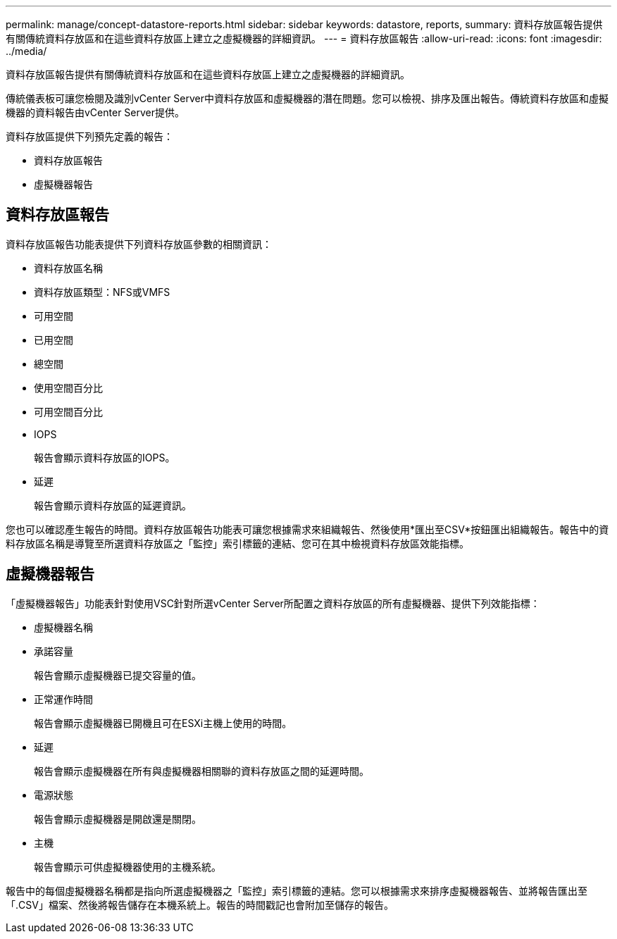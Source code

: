 ---
permalink: manage/concept-datastore-reports.html 
sidebar: sidebar 
keywords: datastore, reports, 
summary: 資料存放區報告提供有關傳統資料存放區和在這些資料存放區上建立之虛擬機器的詳細資訊。 
---
= 資料存放區報告
:allow-uri-read: 
:icons: font
:imagesdir: ../media/


[role="lead"]
資料存放區報告提供有關傳統資料存放區和在這些資料存放區上建立之虛擬機器的詳細資訊。

傳統儀表板可讓您檢閱及識別vCenter Server中資料存放區和虛擬機器的潛在問題。您可以檢視、排序及匯出報告。傳統資料存放區和虛擬機器的資料報告由vCenter Server提供。

資料存放區提供下列預先定義的報告：

* 資料存放區報告
* 虛擬機器報告




== 資料存放區報告

資料存放區報告功能表提供下列資料存放區參數的相關資訊：

* 資料存放區名稱
* 資料存放區類型：NFS或VMFS
* 可用空間
* 已用空間
* 總空間
* 使用空間百分比
* 可用空間百分比
* IOPS
+
報告會顯示資料存放區的IOPS。

* 延遲
+
報告會顯示資料存放區的延遲資訊。



您也可以確認產生報告的時間。資料存放區報告功能表可讓您根據需求來組織報告、然後使用*匯出至CSV*按鈕匯出組織報告。報告中的資料存放區名稱是導覽至所選資料存放區之「監控」索引標籤的連結、您可在其中檢視資料存放區效能指標。



== 虛擬機器報告

「虛擬機器報告」功能表針對使用VSC針對所選vCenter Server所配置之資料存放區的所有虛擬機器、提供下列效能指標：

* 虛擬機器名稱
* 承諾容量
+
報告會顯示虛擬機器已提交容量的值。

* 正常運作時間
+
報告會顯示虛擬機器已開機且可在ESXi主機上使用的時間。

* 延遲
+
報告會顯示虛擬機器在所有與虛擬機器相關聯的資料存放區之間的延遲時間。

* 電源狀態
+
報告會顯示虛擬機器是開啟還是關閉。

* 主機
+
報告會顯示可供虛擬機器使用的主機系統。



報告中的每個虛擬機器名稱都是指向所選虛擬機器之「監控」索引標籤的連結。您可以根據需求來排序虛擬機器報告、並將報告匯出至「.CSV」檔案、然後將報告儲存在本機系統上。報告的時間戳記也會附加至儲存的報告。
